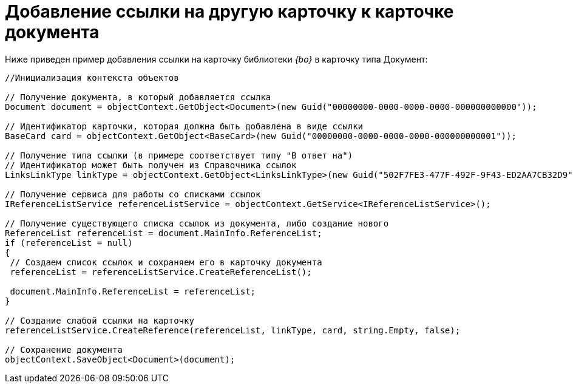 = Добавление ссылки на другую карточку к карточке документа

Ниже приведен пример добавления ссылки на карточку библиотеки _{bo}_ в карточку типа Документ:

[source,csharp]
----
//Инициализация контекста объектов
    
// Получение документа, в который добавляется ссылка
Document document = objectContext.GetObject<Document>(new Guid("00000000-0000-0000-0000-000000000000"));

// Идентификатор карточки, которая должна быть добавлена в виде ссылки
BaseCard card = objectContext.GetObject<BaseCard>(new Guid("00000000-0000-0000-0000-000000000001"));

// Получение типа ссылки (в примере соответствует типу "В ответ на")
// Идентификатор может быть получен из Справочника ссылок
LinksLinkType linkType = objectContext.GetObject<LinksLinkType>(new Guid("502F7FE3-477F-492F-9F43-ED2AA7CB32D9"));

// Получение сервиса для работы со списками ссылок
IReferenceListService referenceListService = objectContext.GetService<IReferenceListService>();

// Получение существующего списка ссылок из документа, либо создание нового
ReferenceList referenceList = document.MainInfo.ReferenceList;
if (referenceList = null)
{
 // Создаем список ссылок и сохраняем его в карточку документа
 referenceList = referenceListService.CreateReferenceList();
 
 document.MainInfo.ReferenceList = referenceList;
}

// Создание слабой ссылки на карточку
referenceListService.CreateReference(referenceList, linkType, card, string.Empty, false);

// Сохранение документа
objectContext.SaveObject<Document>(document);
----
